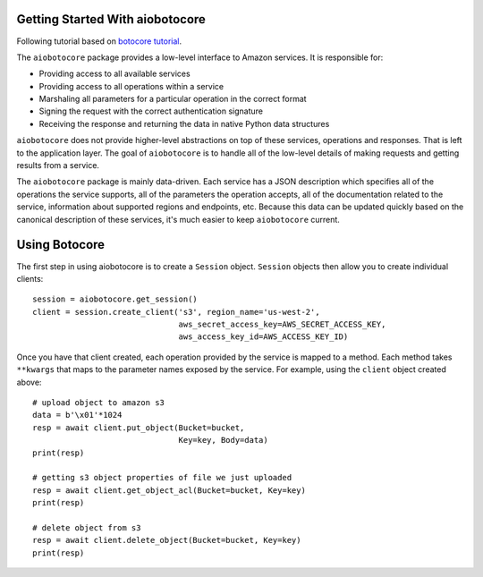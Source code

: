 Getting Started With aiobotocore
================================

Following tutorial based on `botocore tutorial <http://botocore.readthedocs.io/en/latest/tutorial/index.html>`_.

The ``aiobotocore`` package provides a low-level interface to Amazon
services.  It is responsible for:

* Providing access to all available services
* Providing access to all operations within a service
* Marshaling all parameters for a particular operation in the correct format
* Signing the request with the correct authentication signature
* Receiving the response and returning the data in native Python data structures

``aiobotocore`` does not provide higher-level abstractions on top of these
services, operations and responses.  That is left to the application
layer.  The goal of ``aiobotocore`` is to handle all of the low-level details
of making requests and getting results from a service.

The ``aiobotocore`` package is mainly data-driven.  Each service has a JSON
description which specifies all of the operations the service supports,
all of the parameters the operation accepts, all of the documentation
related to the service, information about supported regions and endpoints, etc.
Because this data can be updated quickly based on the canonical description
of these services, it's much easier to keep ``aiobotocore`` current.

Using Botocore
==============

The first step in using aiobotocore is to create a ``Session`` object.
``Session`` objects then allow you to create individual clients::

    session = aiobotocore.get_session()
    client = session.create_client('s3', region_name='us-west-2',
                                   aws_secret_access_key=AWS_SECRET_ACCESS_KEY,
                                   aws_access_key_id=AWS_ACCESS_KEY_ID)

Once you have that client created, each operation provided by the service is
mapped to a method.  Each method takes ``**kwargs`` that maps to the parameter
names exposed by the service.  For example, using the ``client`` object created
above::

    # upload object to amazon s3
    data = b'\x01'*1024
    resp = await client.put_object(Bucket=bucket,
                                   Key=key, Body=data)
    print(resp)

    # getting s3 object properties of file we just uploaded
    resp = await client.get_object_acl(Bucket=bucket, Key=key)
    print(resp)

    # delete object from s3
    resp = await client.delete_object(Bucket=bucket, Key=key)
    print(resp)
